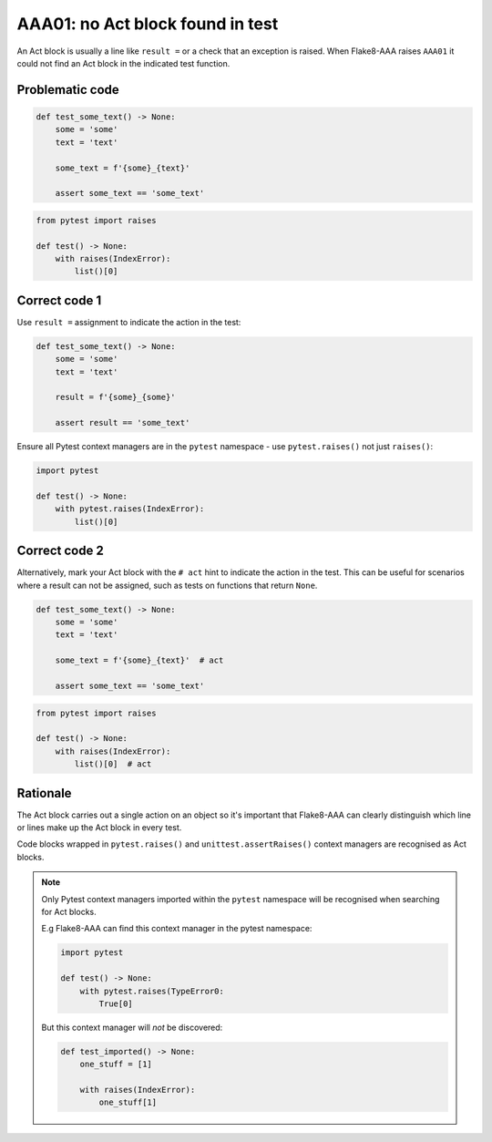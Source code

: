 AAA01: no Act block found in test
=================================

An Act block is usually a line like ``result =`` or a check that an exception
is raised. When Flake8-AAA raises ``AAA01`` it could not find an Act block in
the indicated test function.

Problematic code
................

.. code-block:: python

    def test_some_text() -> None:
        some = 'some'
        text = 'text'

        some_text = f'{some}_{text}'

        assert some_text == 'some_text'

.. code-block:: python

    from pytest import raises

    def test() -> None:
        with raises(IndexError):
            list()[0]

Correct code 1
..............

Use ``result =`` assignment to indicate the action in the test:

.. code-block:: python

    def test_some_text() -> None:
        some = 'some'
        text = 'text'

        result = f'{some}_{some}'

        assert result == 'some_text'

Ensure all Pytest context managers are in the ``pytest`` namespace - use
``pytest.raises()`` not just ``raises()``:

.. code-block:: python

    import pytest

    def test() -> None:
        with pytest.raises(IndexError):
            list()[0]

.. _aaa01-correct-code-2:

Correct code 2
..............

Alternatively, mark your Act block with the ``# act`` hint to indicate the
action in the test. This can be useful for scenarios where a result can not be
assigned, such as tests on functions that return ``None``.

.. code-block:: python

    def test_some_text() -> None:
        some = 'some'
        text = 'text'

        some_text = f'{some}_{text}'  # act

        assert some_text == 'some_text'

.. code-block:: python

    from pytest import raises

    def test() -> None:
        with raises(IndexError):
            list()[0]  # act

Rationale
.........

The Act block carries out a single action on an object so it's important that
Flake8-AAA can clearly distinguish which line or lines make up the Act block in
every test.

Code blocks wrapped in ``pytest.raises()`` and ``unittest.assertRaises()``
context managers are recognised as Act blocks.

.. note::

    Only Pytest context managers imported within the ``pytest`` namespace will
    be recognised when searching for Act blocks.

    E.g Flake8-AAA can find this context manager in the pytest namespace:

    .. code-block:: python

        import pytest

        def test() -> None:
            with pytest.raises(TypeError0:
                True[0]

    But this context manager will *not* be discovered:

    .. code-block:: python

        def test_imported() -> None:
            one_stuff = [1]

            with raises(IndexError):
                one_stuff[1]
